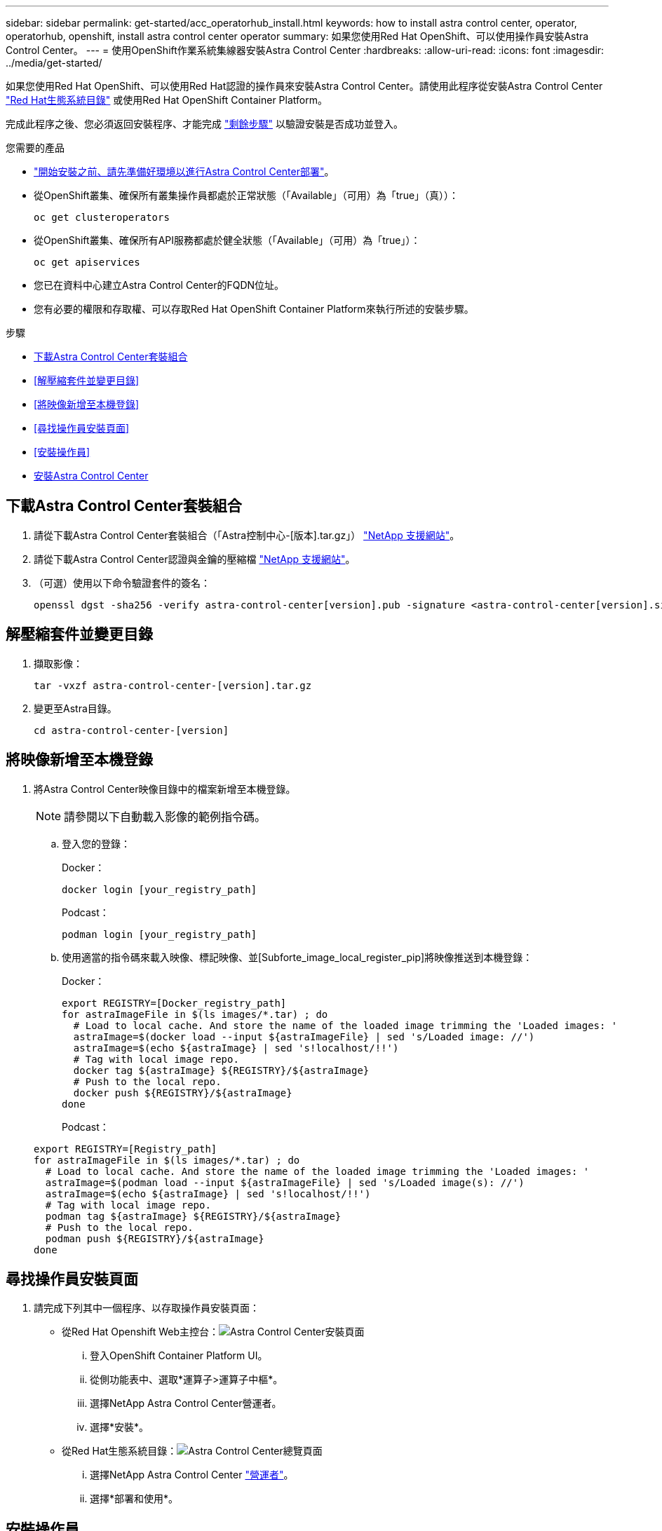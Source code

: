 ---
sidebar: sidebar 
permalink: get-started/acc_operatorhub_install.html 
keywords: how to install astra control center, operator, operatorhub, openshift, install astra control center operator 
summary: 如果您使用Red Hat OpenShift、可以使用操作員安裝Astra Control Center。 
---
= 使用OpenShift作業系統集線器安裝Astra Control Center
:hardbreaks:
:allow-uri-read: 
:icons: font
:imagesdir: ../media/get-started/


如果您使用Red Hat OpenShift、可以使用Red Hat認證的操作員來安裝Astra Control Center。請使用此程序從安裝Astra Control Center https://catalog.redhat.com/software/operators/explore["Red Hat生態系統目錄"^] 或使用Red Hat OpenShift Container Platform。

完成此程序之後、您必須返回安裝程序、才能完成 link:../get-started/install_acc.html#verify-system-status["剩餘步驟"] 以驗證安裝是否成功並登入。

.您需要的產品
* link:requirements.html["開始安裝之前、請先準備好環境以進行Astra Control Center部署"]。
* 從OpenShift叢集、確保所有叢集操作員都處於正常狀態（「Available」（可用）為「true」（真））：
+
[listing]
----
oc get clusteroperators
----
* 從OpenShift叢集、確保所有API服務都處於健全狀態（「Available」（可用）為「true」）：
+
[listing]
----
oc get apiservices
----
* 您已在資料中心建立Astra Control Center的FQDN位址。
* 您有必要的權限和存取權、可以存取Red Hat OpenShift Container Platform來執行所述的安裝步驟。


.步驟
* <<下載Astra Control Center套裝組合>>
* <<解壓縮套件並變更目錄>>
* <<將映像新增至本機登錄>>
* <<尋找操作員安裝頁面>>
* <<安裝操作員>>
* <<安裝Astra Control Center>>




== 下載Astra Control Center套裝組合

. 請從下載Astra Control Center套裝組合（「Astra控制中心-[版本].tar.gz」） https://mysupport.netapp.com/site/products/all/details/astra-control-center/downloads-tab["NetApp 支援網站"^]。
. 請從下載Astra Control Center認證與金鑰的壓縮檔 https://mysupport.netapp.com/site/products/all/details/astra-control-center/downloads-tab["NetApp 支援網站"^]。
. （可選）使用以下命令驗證套件的簽名：
+
[listing]
----
openssl dgst -sha256 -verify astra-control-center[version].pub -signature <astra-control-center[version].sig astra-control-center[version].tar.gz
----




== 解壓縮套件並變更目錄

. 擷取影像：
+
[listing]
----
tar -vxzf astra-control-center-[version].tar.gz
----
. 變更至Astra目錄。
+
[listing]
----
cd astra-control-center-[version]
----




== 將映像新增至本機登錄

. 將Astra Control Center映像目錄中的檔案新增至本機登錄。
+

NOTE: 請參閱以下自動載入影像的範例指令碼。

+
.. 登入您的登錄：
+
Docker：

+
[listing]
----
docker login [your_registry_path]
----
+
Podcast：

+
[listing]
----
podman login [your_registry_path]
----
.. 使用適當的指令碼來載入映像、標記映像、並[Subforte_image_local_register_pip]將映像推送到本機登錄：
+
Docker：

+
[listing]
----
export REGISTRY=[Docker_registry_path]
for astraImageFile in $(ls images/*.tar) ; do
  # Load to local cache. And store the name of the loaded image trimming the 'Loaded images: '
  astraImage=$(docker load --input ${astraImageFile} | sed 's/Loaded image: //')
  astraImage=$(echo ${astraImage} | sed 's!localhost/!!')
  # Tag with local image repo.
  docker tag ${astraImage} ${REGISTRY}/${astraImage}
  # Push to the local repo.
  docker push ${REGISTRY}/${astraImage}
done
----
+
Podcast：

+
[listing]
----
export REGISTRY=[Registry_path]
for astraImageFile in $(ls images/*.tar) ; do
  # Load to local cache. And store the name of the loaded image trimming the 'Loaded images: '
  astraImage=$(podman load --input ${astraImageFile} | sed 's/Loaded image(s): //')
  astraImage=$(echo ${astraImage} | sed 's!localhost/!!')
  # Tag with local image repo.
  podman tag ${astraImage} ${REGISTRY}/${astraImage}
  # Push to the local repo.
  podman push ${REGISTRY}/${astraImage}
done
----






== 尋找操作員安裝頁面

. 請完成下列其中一個程序、以存取操作員安裝頁面：
+
** 從Red Hat Openshift Web主控台：image:openshift_operatorhub.png["Astra Control Center安裝頁面"]
+
... 登入OpenShift Container Platform UI。
... 從側功能表中、選取*運算子>運算子中樞*。
... 選擇NetApp Astra Control Center營運者。
... 選擇*安裝*。


** 從Red Hat生態系統目錄：image:red_hat_catalog.png["Astra Control Center總覽頁面"]
+
... 選擇NetApp Astra Control Center https://catalog.redhat.com/software/operators/detail/611fd22aaf489b8bb1d0f274["營運者"]。
... 選擇*部署和使用*。








== 安裝操作員

. 完成*安裝操作員*頁面並安裝操作員：
+

NOTE: 此運算子可用於所有叢集命名空間。

+
.. 在操作員安裝過程中、系統會自動建立運算子命名空間或「NetApp-acc operator」命名空間。
.. 選取手動或自動核准策略。
+

NOTE: 建議手動核准。每個叢集只能執行單一運算子執行個體。

.. 選擇*安裝*。
+

NOTE: 如果您選擇手動核准策略、系統會提示您核准此操作員的手動安裝計畫。



. 從主控台移至「作業系統集線器」功能表、確認操作員已成功安裝。




== 安裝Astra Control Center

. 在Astra Control Center操作員的詳細資料檢視中、從主控台選取所提供API區段中的「Create instance（建立執行個體）」。
. 填寫「Create適用的」表單欄位：
+
.. 保留或調整Astra Control Center名稱。
.. （選用）啟用或停用自動支援。建議保留「自動支援」功能。
.. 輸入Astra Control Center位址。請勿在地址中輸入「http：//」或「https：//」。
.. 輸入Astra Control Center版本、例如21.12.60。
.. 輸入帳戶名稱、電子郵件地址和管理員姓氏。
.. 保留預設的Volume回收原則。
.. 在*映像登錄*中、輸入您的本機容器映像登錄路徑。請勿在地址中輸入「http：//」或「https：//」。
.. 如果您使用需要驗證的登錄、請輸入密碼。
.. 輸入管理員名字。
.. 設定資源擴充。
.. 保留預設的儲存類別。
.. 定義客戶需求日處理偏好設定。


. 選取「Create」（建立）。




== 下一步

確認Astra Control Center安裝成功、然後完成 link:../get-started/install_acc.html#verify-system-status["剩餘步驟"] 以登入。此外、您也可以執行來完成部署 link:setup_overview.html["設定工作"]。

